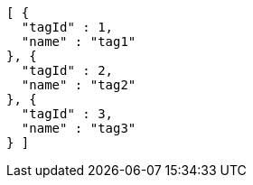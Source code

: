 [source,options="nowrap"]
----
[ {
  "tagId" : 1,
  "name" : "tag1"
}, {
  "tagId" : 2,
  "name" : "tag2"
}, {
  "tagId" : 3,
  "name" : "tag3"
} ]
----